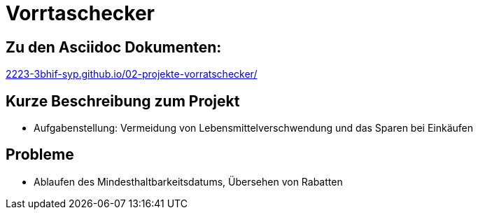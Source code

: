 = Vorrtaschecker
:hide-uri-scheme:
:hardbreaks:

== Zu den Asciidoc Dokumenten:
https://2223-3bhif-syp.github.io/02-projekte-vorratschecker/

== Kurze Beschreibung zum Projekt
* Aufgabenstellung: Vermeidung von Lebensmittelverschwendung und das Sparen bei Einkäufen

== Probleme
* Ablaufen des Mindesthaltbarkeitsdatums, Übersehen von Rabatten
